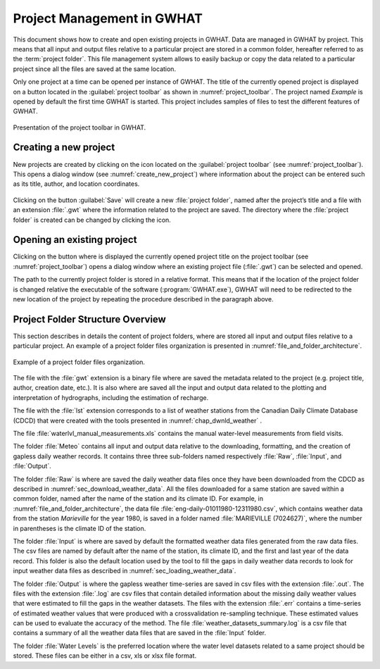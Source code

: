 Project Management in GWHAT
===============================================

This document shows how to create and open existing projects in GWHAT.
Data are managed in GWHAT by project. This means that all input and output files
relative to a particular project are stored in a common folder, hereafter referred
to as the :term:`project folder`. This file management system allows to easily backup
or copy the data related to a particular project since all the files are saved
at the same location.

Only one project at a time can be opened per instance of GWHAT. The title of the 
currently opened project is displayed on a button located in the :guilabel:`project toolbar`
as shown in :numref:`project_toolbar`. The project named *Example* is opened by
default the first time GWHAT is started. This project includes samples of
files to test the different features of GWHAT.

.. _project_toolbar:
.. figure:: img/scs_project_toolbar_annoted.*
    :align: center
    :width: 100%
    :alt: alternate text
    :figclass: align-center
    
    Presentation of the project toolbar in GWHAT.

Creating a new project
-----------------------------------------------

New projects are created by clicking on the |new_project| icon located on the
:guilabel:`project toolbar` (see :numref:`project_toolbar`). This opens a dialog window 
(see :numref:`create_new_project`) where information about the project can 
be entered such as its title, author, and location coordinates.

.. _create_new_project:
.. figure:: img/scs_new_project_annoted.*
    :align: center
    :width: 100%
    :alt: alternate text
    :figclass: align-center

Clicking on the button :guilabel:`Save` will create a new :file:`project folder`, named after
the project’s title and a file with an extension :file:`.gwt` where the information
related to the project are saved. The directory where the :file:`project folder` is
created can be changed by clicking the |folder| icon.

Opening an existing project
-----------------------------------------------

Clicking on the button where is displayed the currently opened project title on
the project toolbar (see :numref:`project_toolbar`) opens a dialog window where
an existing project file (:file:`.gwt`) can be selected and opened.

The path to the currently project folder is stored in a relative format. This means
that if the location of the project folder is changed relative the executable of
the software (:program:`GWHAT.exe`), GWHAT will need to be redirected to the new location
of the project by repeating the procedure described in the paragraph above.

Project Folder Structure Overview
-----------------------------------------------

This section describes in details the content of project folders, where are
stored all input and output files relative to a particular project.
An example of a project folder files organization is presented in
:numref:`file_and_folder_architecture`.

.. _file_and_folder_architecture:
.. figure:: img/file_and_folder_architecture.*
    :align: center
    :width: 75%
    :alt: alternate text
    :figclass: align-center
    
    Example of a project folder files organization.

The file with the :file:`gwt` extension is a binary file where are saved the metadata
related to the project (e.g. project title, author, creation date, etc.). It is also
where are saved all the input and output data related to the plotting and interpretation of
hydrographs, including the estimation of recharge.

The file with the :file:`lst` extension corresponds to a list of weather stations
from the Canadian Daily Climate Database (CDCD) that were created with the tools
presented in :numref:`chap_dwnld_weather` .

The file :file:`waterlvl_manual_measurements.xls` contains the manual
water-level measurements from field visits.

.. _def_meteo_folder:
.. _def_meteo_raw_folder:
.. _def_meteo_input_folder:
.. _def_meteo_output_folder:

The folder :file:`Meteo` contains all input and output data relative to the
downloading, formatting, and the creation of gapless daily weather records. It
contains three three sub-folders named respectively :file:`Raw`, :file:`Input`, 
and :file:`Output`.

The folder :file:`Raw` is where are saved the daily weather data files once they
have been downloaded from the CDCD as described in :numref:`sec_download_weather_data`.
All the files downloaded for a same station are saved within a common folder,
named after the name of the station and its climate ID. For example,
in :numref:`file_and_folder_architecture`, the data file
:file:`eng-daily-01011980-12311980.csv`, which contains weather data from the station *Marieville*
for the year 1980, is saved in a folder named :file:`MARIEVILLE (7024627)`, where the number in
parentheses is the climate ID of the station.

The folder :file:`Input` is where are saved by default the formatted weather
data files generated from the raw data files. The csv files are named by 
default after the name of the station, its climate ID, and the first and last year of the data record.
This folder is also the default location used by the tool to fill the gaps in 
daily weather data records to look for input weather data files as described in 
:numref:`sec_loading_weather_data`.

The folder :file:`Output` is where the gapless weather time-series are saved in
csv files with the extension :file:`.out`. The files with the extension :file:`.log`
are csv files that contain detailed information about the missing
daily weather values that were estimated to fill the gaps in the weather datasets.
The files with the extension :file:`.err` contains a time-series of estimated weather
values that were produced with a crossvalidation re-sampling technique.
These estimated values can be used to evaluate the accuracy of the method.
The file :file:`weather_datasets_summary.log` is a csv file that contains a summary
of all the weather data files that are saved in the :file:`Input` folder.

The folder :file:`Water Levels` is the preferred location where the water level
datasets related to a same project should be stored. These files can be either
in a csv, xls or xlsx file format.


.. |folder| image:: img/icon_folder.*
                      :width: 1em
                      :height: 1em
                      :alt: folder

.. |new_project| image:: img/icon_new_project.*
                      :width: 1em
                      :height: 1em
                      :alt: stop